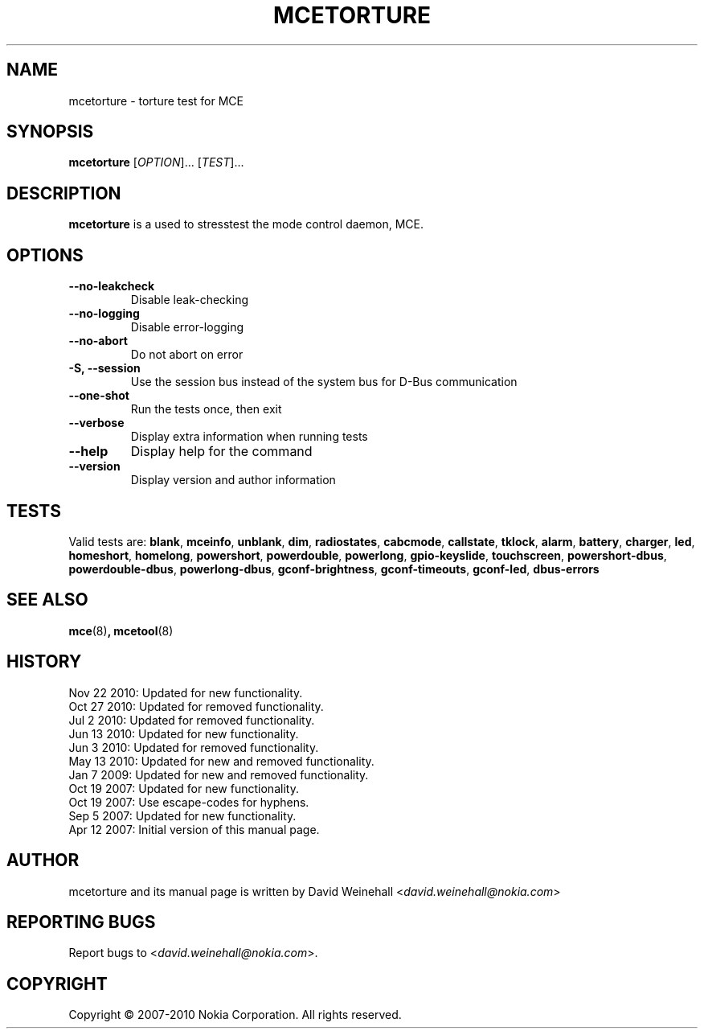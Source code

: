 .TH MCETORTURE 8 "Nov 22, 2010" "Nokia"

.SH NAME
mcetorture \- torture test for MCE

.SH SYNOPSIS
.B mcetorture
[\fIOPTION\fP]... [\fITEST\fP]...

.SH DESCRIPTION
.B mcetorture
is a used to stresstest the mode control daemon, MCE.

.SH OPTIONS
.TP
.B \-\-no\-leakcheck
Disable leak\(hychecking
.TP
.B \-\-no\-logging
Disable error\-logging
.TP
.B \-\-no\-abort
Do not abort on error
.TP
.B \-S, \-\-session
Use the session bus instead of the system bus for \%D\(hyBus communication
.TP
.B \-\-one\-shot
Run the tests once, then exit
.TP
.B \-\-verbose
Display extra information when running tests
.TP
.B \-\-help
Display help for the command
.TP
.B \-\-version
Display version and author information

.SH TESTS

Valid tests are:
.BR blank ,
.BR mceinfo ,
.BR unblank ,
.BR dim ,
.BR radiostates ,
.BR cabcmode ,
.BR callstate ,
.BR tklock ,
.BR alarm ,
.BR battery ,
.BR charger ,
.BR led ,
.BR homeshort ,
.BR homelong ,
.BR powershort ,
.BR powerdouble ,
.BR powerlong ,
.BR gpio-keyslide ,
.BR touchscreen ,
.BR powershort-dbus ,
.BR powerdouble-dbus ,
.BR powerlong-dbus ,
.BR gconf\-brightness ,
.BR gconf\-timeouts ,
.BR gconf\-led ,
.BR dbus\-errors

.SH SEE ALSO
.BR mce (8) ,
.BR mcetool (8)

.SH HISTORY
Nov 22 2010: Updated for new functionality.
.br
Oct 27 2010: Updated for removed functionality.
.br
Jul 2 2010: Updated for removed functionality.
.br
Jun 13 2010: Updated for new functionality.
.br
Jun 3 2010: Updated for removed functionality.
.br
May 13 2010: Updated for new and removed functionality.
.br
Jan 7 2009: Updated for new and removed functionality.
.br
Oct 19 2007: Updated for new functionality.
.br
Oct 19 2007: Use escape\(hycodes for hyphens.
.br
Sep 5 2007: Updated for new functionality.
.br
Apr 12 2007: Initial version of this manual page.

.SH AUTHOR
mcetorture and its manual page is written by
David Weinehall <\fIdavid.weinehall@nokia.com\fP>

.SH REPORTING BUGS
Report bugs to
<\fIdavid.weinehall@nokia.com\fP>.

.SH COPYRIGHT
Copyright \(co 2007\(hy2010 Nokia Corporation.  All rights reserved.
